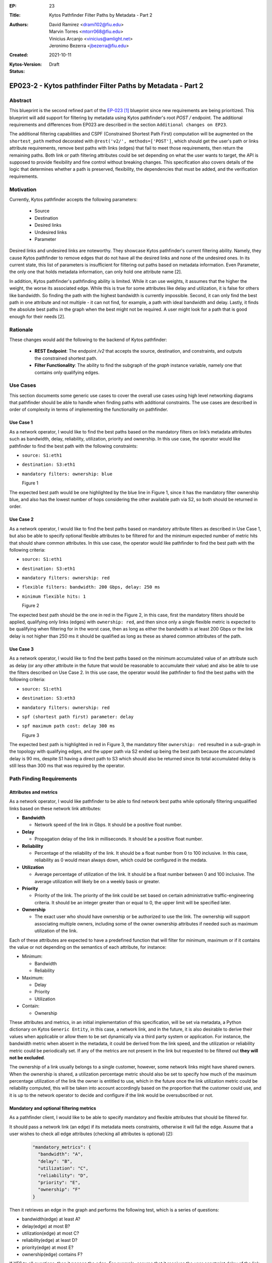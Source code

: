 :EP: 23
:Title: Kytos Pathfinder Filter Paths by Metadata - Part 2
:Authors:
    - David Ramirez <drami102@fiu.edu>
    - Marvin Torres <mtorr068@fiu.edu>
    - Vinicius Arcanjo <vinicius@amlight.net>
    - Jeronimo Bezerra <jbezerra@fiu.edu>
:Created: 2021-10-11
:Kytos-Version:
:Status: Draft

************************************************************
EP023-2 - Kytos pathfinder Filter Paths by Metadata - Part 2
************************************************************


Abstract
========

This blueprint is the second refined part of the `EP-023 [1] <https://github.com/kytos-ng/kytos/blob/master/docs/blueprints/EP023.rst>`_ blueprint since new requirements are being prioritized. This blueprint will add support for filtering by metadata using Kytos pathfinder's root `POST /` endpoint. The additional requirements and differences from EP023 are described in the section ``Additional changes on EP23``.


The additional filtering capabilities and CSPF (Constrained Shortest Path First) computation will be augmented on the ``shortest_path`` method decorated with ``@rest('v2/', methods=['POST']``, which should get the user's path or links attribute requirements, remove best paths with links (edges) that fail to meet those requirements, then return the remaining paths. Both link or path filtering attributes could be set depending on what the user wants to target, the API is supposed to provide flexibility and fine control without breaking changes. This specification also covers details of the logic that determines whether a path is preserved, flexibility, the dependencies that must be added, and the verification requirements.


Motivation
==========

Currently, Kytos pathfinder accepts the following parameters:

 - Source
 - Destination
 - Desired links
 - Undesired links
 - Parameter


Desired links and undesired links are noteworthy. They showcase Kytos pathfinder's current filtering ability. Namely, they cause Kytos pathfinder to remove edges that do not have all the desired links and none of the undesired ones. In its current state, this list of parameters is insufficient for filtering out paths based on metadata information. Even Parameter, the only one that holds metadata information, can only hold one attribute name [2].

In addition, Kytos pathfinder's pathfinding ability is limited. While it can use weights, it assumes that the higher the weight, the worse its associated edge. While this is true for some attributes like delay and utilization, it is false for others like bandwidth. So finding the path with the highest bandwidth is currently impossible. Second, it can only find the best path in one attribute and not multiple - it can not find, for example, a path with ideal bandwidth and delay. Lastly, it finds the absolute best paths in the graph when the best might not be required. A user might look for a path that is good enough for their needs [2].


Rationale
=========

These changes would add the following to the backend of Kytos pathfinder: 

 - **REST Endpoint**: The endpoint `/v2` that accepts the source, destination, and constraints, and outputs the constrained shortest path. 
 - **Filter Functionality**: The ability to find the subgraph of the *graph* instance variable, namely one that contains only qualifying edges.


Use Cases
=========

This section documents some generic use cases to cover the overall use cases using high level networking diagrams that pathfinder should be able to handle when finding paths with additional constraints. The use cases are described in order of complexity in terms of implementing the functionality on pathfinder. 

Use Case 1
----------

As a network operator, I would like to find the best paths based on the mandatory filters on link’s metadata attributes such as bandwidth, delay, reliability, utilization, priority and ownership.  In this use case, the operator would like pathfinder to find the best path with the following constraints:

- ``source: S1:eth1``
- ``destination: S3:eth1``
- ``mandatory filters: ownership: blue``

  .. image:: https://lh3.googleusercontent.com/pw/AM-JKLX7e7rled2W6Fl2Qv74srH1ZdjEKktVjnVSZebwFQkjSG0apUzg6bCpVbnv3ZfNleoHmG95KoYYfQZKsufuGTlGyLGRtOw6EAYxqEeweiGrN0ZKS4gpHH4QG9xd24zEIbEc0qeU0Jwn6xhRvetvajWw=w1272-h695-no?authuser=0

  Figure 1


The expected best path would be one highlighted by the blue line in Figure 1, since it has the mandatory filter ownership blue, and also has the lowest number of hops considering the other available path via S2, so both should be returned in order.


Use Case 2
----------

As a network operator, I would like to find the best paths based on mandatory attribute filters as described in Use Case 1, but also be able to specify optional flexible attributes to be filtered for and the minimum expected number of metric hits that should share common attributes. In this use case, the operator would like pathfinder to find the best path with the following criteria:

- ``source: S1:eth1``
- ``destination: S3:eth1``
- ``mandatory filters: ownership: red``
- ``flexible filters: bandwidth: 200 Gbps, delay: 250 ms``
- ``minimum flexible hits: 1``

  .. image:: https://lh3.googleusercontent.com/pw/AM-JKLUOARYR6OgekAp8LDYI5s4-lqmAJJesN951Sg50BvzvgH4JqZqT4zPB0wdbvv3Gm_bHJ4z15FGck0Wvg4_x4KG56v4to5o_TKreIqnBmizhsnNSVshVFuKS_a5-YXrjCM_ZTLjdedEd8RY6bLU3NJW3=w1299-h696-no?authuser=0

  Figure 2

The expected best path should be the one in red in the Figure 2, in this case, first the mandatory filters should be applied, qualifying only links (edges) with ``ownership: red``, and then since only a single flexible metric is expected to be qualifying when filtering for in the worst case, then as long as either the bandwidth is at least 200 Gbps or the link delay is not higher than 250 ms it should be qualified as long as these as shared common attributes of the path. 


Use Case 3
----------

As a network operator, I would like to find the best paths based on the minimum accumulated value of an attribute such as delay (or any other attribute in the future that would be reasonable to accumulate their value) and also be able to use the filters described on Use Case 2. In this use case, the operator would like pathfinder to find the best paths with the following criteria:

- ``source: S1:eth1``
- ``destination: S3:eth3``
- ``mandatory filters: ownership: red``
- ``spf (shortest path first) parameter: delay``
- ``spf maximum path cost: delay 300 ms``

  .. image:: https://lh3.googleusercontent.com/pw/AM-JKLUIirOIUduuhJJ-UkBNH3Vp6VGpvrQSifxsLOa0PLaXEawT8LtAYf7UTR94_ICH2Wwr0Juvfnb0TPKv0YduJ_IIh8bdByaReMfYjHBblskd_nDm-xjwf8y67sU0hQMtIBb35NcFYgvN66UTS_yRORAH=w1311-h716-no?authuser=0

  Figure 3

The expected best path is highlighted in red in Figure 3, the mandatory filter ``ownership: red`` resulted in a sub-graph in the topology with qualifying edges, and the upper path via S2 ended up being the best path because the accumulated delay is 90 ms, despite S1 having a direct path to S3 which should also be returned since its total accumulated delay is still less than 300 ms that was required by the operator. 


Path Finding Requirements
=========================

Attributes and metrics
----------------------

As a network operator, I would like pathfinder to be able to find network best paths while optionally filtering unqualified links based on these network link attributes:


- **Bandwidth**

  - Network speed of the link in Gbps. It should be a positive float number.

- **Delay**

  - Propagation delay of the link in milliseconds. It should be a positive float number.

- **Reliability**

  - Percentage of the reliability of the link. It should be a float number from 0 to 100 inclusive. In this case, reliability as 0 would mean always down, which could be configured in the medata.

- **Utilization**

  - Average percentage of utilization of the link. It should be a float number between 0 and 100 inclusive. The average utilization will likely be on a weekly basis or greater.

- **Priority**

  - Priority of the link. The priority of the link could be set based on certain administrative traffic-engineering criteria. It should be an integer greater than or equal to 0, the upper limit will be specified later.

- **Ownership**

  - The exact user who should have ownership or be authorized to use the link. The ownership will support associating multiple owners, including some of the owner ownership attributes if needed such as maximum utilization of the link.

Each of these attributes are expected to have a predefined function that will filter for minimum, maximum or if it contains the value or not depending on the semantics of each attribute, for instance:

- Minimum:

  - Bandwidth
  - Reliability

- Maximum:

  - Delay
  - Priority
  - Utilization

- Contain:
  
  - Ownership


These attributes and metrics, in an initial implementation of this specification, will be set via metadata, a Python dictionary on Kytos ``Generic Entity``, in this case, a network link, and in the future, it is also desirable to derive their values when applicable or allow them to be set dynamically via a third party system or application. For instance, the bandwidth metric when absent in the metadata, it could be derived from the link speed, and the utilization or reliability metric could be periodically set. If any of the metrics are not present in the link but requested to be filtered out **they will not be excluded**. 


The ownership of a link usually belongs to a single customer, however, some network links might have shared owners. When the ownership is shared, a utilization percentage metric should also be set to specify how much of the maximum percentage utilization of the link the owner is entitled to use, which in the future once the link utilization metric could be reliability computed, this will be taken into account accordingly based on the proportion that the customer could use, and it is up to the network operator to decide and configure if the link would be oversubscribed or not. 


Mandatory and optional filtering metrics
----------------------------------------

As a pathfinder client, I would like to be able to specify mandatory and flexible attributes that should be filtered for. 

It should pass a network link (an edge) if its metadata meets constraints, otherwise it will fail the edge. Assume that a user wishes to check all edge attributes (checking all attributes is optional) [2]:


  .. code-block:: JSON

    "mandatory_metrics": {
      "bandwidth": "A",
      "delay": "B",
      "utilization": "C",
      "reliability": "D",
      "priority": "E",
      "ownership": "F"
    }

Then it retrieves an edge in the graph and performs the following test, which is a series of questions:

- bandwidth(edge) at least A?
- delay(edge) at most B?
- utilization(edge) at most C?
- reliability(edge) at least D?
- priority(edge) at most E?
- ownership(edge) contains F?

If YES to all questions, then it **passes** the edge. For example, assume that it receives the user constraint delay of the link must be at most 100 milliseconds and bandwidth must be at least 40 Gbps:


  .. code-block:: JSON

    "mandatory_metrics": {
      "bandwidth": 40,
      "delay": 100
    }


Then it will retrieve an edge and check if its bandwidth is at least 40 Gbps and its delay is at most 100 milliseconds. If it does not have both qualities then it fails. Then it will repeat this for every subsequent edge it finds. A returned path will have all of the passing edges and none of the failing ones. However, a user might be okay with some YESes. Support for flexibility can meet those needs:

  .. code-block:: JSON

    "flexible_metrics": {
       "bandwidth": "A",
       "delay": "B",
       "utilization": "C",
       "reliability": "D",
       "priority": "E",
       "ownership": "F"
     }

If a flexible part is included, then for each edge the test needs to see if it can answer YES to a minimum number of questions. Such edges would be marked as passing, while the rest would be marked as failing. This way, paths will have edges that meet the minimum requirements of the user. This requires finding the set of k-sized combinations from a set of n flexible metrics, where k is at least the minimum number of YES answers (and this value will also be exposed as a parameter in the API as ‘min_flexible_hits’). If the operator wishes to find a path that has one of three qualities bandwidth, delay and utilization for instance, then the set will have to be split into c(3, 1) = 3 tests, each with a single question:

- bandwidth(edge) at least X Gbps?
- delay(edge) at most X milliseconds?
- utilization(edge) at most X percent?

If it can pass at least one test, then it passes overall. Softening constraints to find more paths than usual is the main idea of flexibility. In practice, it is more nuanced than shown here to meet user needs. It will not test each edge, mark the ones that pass, and find the best paths using those marked edges. To produce useful results, pathfinder will have to find paths with edges that share common traits.


SPF (Shortest Path First) computation
-------------------------------------

Currently, pathfinder computes the best paths based on the minimum number of edges, and it also exposes an attribute named ``parameter`` that could be used to compute based on a custom attribute such as delay that could have been via metadata, which is quite useful depending on the use case at hand that the path is being computed for, and the response returned is defined by this data structure:

  .. code-block:: JSON

    {
      "paths": [
        {
          "hops": [
            "00:00:00:00:00:00:00:01:1",
            "00:00:00:00:00:00:00:01",
            "00:00:00:00:00:00:00:01:3",
            "00:00:00:00:00:00:00:03:2",
            "00:00:00:00:00:00:00:03",
            "00:00:00:00:00:00:00:03:1"
          ]
        },
        {
          "hops": [
            "00:00:00:00:00:00:00:01:1",
            "00:00:00:00:00:00:00:01",
            "00:00:00:00:00:00:00:01:2",
            "00:00:00:00:00:00:00:02:2",
            "00:00:00:00:00:00:00:02",
            "00:00:00:00:00:00:00:02:3",
            "00:00:00:00:00:00:00:03:3",
            "00:00:00:00:00:00:00:03",
            "00:00:00:00:00:00:00:03:1"
          ]
        }
      ]
    }


However, it does not return the accumulated cost of each path nor does it provide a way to only return the best paths constrained by a maximum path accumulated cost. For example, if the user wanted to find best paths based on the maximum accumulated delay that is not supported at the moment, which could be a major requirement for certain applications. The total maximum accumulated cost also could be leveraged by other applications like mef_eline to compute paths accordingly, and in the future, new accumulated metrics could also be introduced. The response could include the cost and the computed metrics:


  .. code-block:: JSON

      {
      "paths": [
        {
          "hops": [
            "00:00:00:00:00:00:00:01:1",
            "00:00:00:00:00:00:00:01",
            "00:00:00:00:00:00:00:01:3",
            "00:00:00:00:00:00:00:03:2",
            "00:00:00:00:00:00:00:03",
            "00:00:00:00:00:00:00:03:1"
          ],
          "cost": {
            "delay": 50
          },
          "metrics": {
            "ownership": "blue"
          }
        },
        {
          "hops": [
            "00:00:00:00:00:00:00:01:1",
            "00:00:00:00:00:00:00:01",
            "00:00:00:00:00:00:00:01:2",
            "00:00:00:00:00:00:00:02:2",
            "00:00:00:00:00:00:00:02",
            "00:00:00:00:00:00:00:02:3",
            "00:00:00:00:00:00:00:03:3",
            "00:00:00:00:00:00:00:03",
            "00:00:00:00:00:00:00:03:1"
          ],
          "cost": {
            "delay": 100
          },
          "metrics": {
            "ownership": "blue"
          }
        }
      ]
    }


In order to have this feature, in the pathfinder POST endpoint it would need to be augmented to support these parameters:

- **spf_max_path_cost**

  - Specifies the maximum expected accumulated path cost of some attributes of the best paths. This is meant to be used to constrain attributes that have a useful meaning when accumulated, such as `delay` and `priority` or any other that might be introduced in the future. For example:


  .. code-block:: JSON

    {
       "spf_max_path_cost": {"delay": 100, "priority": 20}
    }

- **spf_attribute**

  - Specifies which attribute the spf should use to compute the best paths, this attribute currently exists named as ``parameter``, if ``parameter`` is not too clear then perhaps adding an alias or deprecating ``parameter`` depending how many clients are using it might be an option.

- **spf_max_paths**

  - Specifies how many maximum paths should be computed, this is for optimization purposes when the user only needs a single best path, or when computing multiple flexible paths to set an upper bound limit to return early avoiding extra computation when applicable. 


Links Metadata 
==============

pathfinder plans to make use of the following metadata attributes:

- ``link.metadata["bandwidth"]``
- ``link.metadata["delay"]``
- ``link.metadata["reliability"]``
- ``link.metadata["utilization"]``
- ``link.metadata["priority"]``
- ``link.metadata["ownership"]``

All of these attributes will only be read and not set from pathfinder's perspective.

Additional changes on EP23
==========================


- Specify the units for each metric attribute being used to minimize ambiguity for network operators and consumers of pathfinder, and also later on try to infer the attributes and metrics not only from metadata but also from Switches/Interface/Link like bandwidth for instance.
- The ownership attribute is usually expected to have a 1-to-1 relationship between a link and an owner, but it has been proposed to be augmented to support multiple owners, including which utilization percentage each owner should be entitled to use. 
- Augment how the SPF is being computed, allowing a way to specify the maximum cost of the paths being computed, and also potentially limiting the upper bound of the number of paths being computed.
- Review maximum and minimum values for each attribute that should be allowed when setting the attributes. 


References
==========

- [1] `EP-023 blueprint <https://github.com/kytos-ng/kytos/blob/master/docs/blueprints/EP023.rst>`_
- [2] `EP-023 motivation <https://github.com/kytos-ng/kytos/blob/master/docs/blueprints/EP023.rst#motivation>`_
